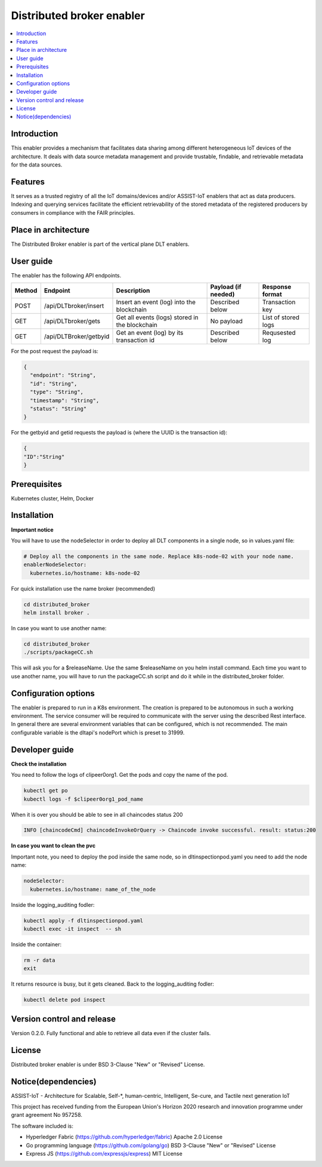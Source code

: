 .. _Distributed broker enabler:

##########################
Distributed broker enabler
##########################

.. contents::
  :local:
  :depth: 1

***************
Introduction
***************
This enabler provides a mechanism that facilitates data sharing among different heterogeneous IoT devices of the architecture. It deals with data source metadata management and provide trustable, findable, and retrievable metadata for the data sources.

***************
Features
***************
It serves as a trusted registry of all the IoT domains/devices and/or ASSIST-IoT enablers that act as data producers. Indexing and querying services facilitate the efficient retrievability of the stored metadata of the registered producers by consumers in compliance with the FAIR principles.

*********************
Place in architecture
*********************
The Distributed Broker enabler is part of the vertical plane DLT enablers.

.. figure:: ./broker.png
  :alt: Distributed Broker architecture
  :align: center


***************
User guide
***************
The enabler has the following API endpoints.

+--------+------------------------+------------------------------------------------+---------------------+---------------------+
| Method | Endpoint               | Description                                    | Payload (if needed) | Response format     |
+========+========================+================================================+=====================+=====================+
| POST   | /api/DLTbroker/insert  | Insert an event (log) into the blockchain      | Described below     | Transaction key     |
+--------+------------------------+------------------------------------------------+---------------------+---------------------+
| GET    | /api/DLTbroker/gets    | Get all events (logs) stored in the blockchain | No payload          | List of stored logs |
+--------+------------------------+------------------------------------------------+---------------------+---------------------+
| GET    | /api/DLTBroker/getbyid | Get an event (log) by its transaction id       | Described below     | Requsested log      |
+--------+------------------------+------------------------------------------------+---------------------+---------------------+

For the post request the payload is:

.. code:: python

  {
    "endpoint": "String",
    "id": "String",
    "type": "String",
    "timestamp": "String",
    "status": "String"
  }

For the getbyid and getid requests the payload is (where the UUID is the transaction id):

.. code:: python

  {
  "ID":"String"
  }

***************
Prerequisites
***************
Kubernetes cluster, Helm, Docker

***************
Installation
***************

**Important notice**

You will have to use the nodeSelector in order to deploy all DLT components in a single node, so in values.yaml file:

.. code:: bash

  # Deploy all the components in the same node. Replace k8s-node-02 with your node name.
  enablerNodeSelector: 
    kubernetes.io/hostname: k8s-node-02 

For quick installation use the name broker (recommended)

.. code:: bash

  cd distributed_broker
  helm install broker .

In case you want to use another name:

.. code:: bash

  cd distributed_broker
  ./scripts/packageCC.sh

This will ask you for a $releaseName. Use the same $releaseName on you helm install command. 
Each time you want to use another name, you will have to run the packageCC.sh script and do it while in the distributed_broker folder.

*********************
Configuration options
*********************
The enabler is prepared to run in a K8s environment. The creation is prepared to be autonomous in such a working environment. The service consumer will be required to communicate with the server using the described Rest interface. In general there are several environment variables that can be configured, which is not recommended. 
The main configurable variable is the dltapi's nodePort which is preset to 31999.

***************
Developer guide
***************

**Check the installation**

You need to follow the logs of clipeer0org1. Get the pods and copy the name of the pod.

.. code:: bash

  kubectl get po
  kubectl logs -f $clipeer0org1_pod_name

When it is over you should be able to see in all chaincodes status 200

.. code:: bash

  INFO [chaincodeCmd] chaincodeInvokeOrQuery -> Chaincode invoke successful. result: status:200 

**In case you want to clean the pvc**

Important note, you need to deploy the pod inside the same node, so in dltinspectionpod.yaml you need to add the node name:

.. code:: bash

  nodeSelector:
    kubernetes.io/hostname: name_of_the_node

Inside the logging_auditing fodler:

.. code:: bash

  kubectl apply -f dltinspectionpod.yaml
  kubectl exec -it inspect  -- sh

Inside the container:

.. code:: bash

  rm -r data
  exit

It returns resource is busy, but it gets cleaned.
Back to the logging_auditing fodler:

.. code:: bash
  
  kubectl delete pod inspect


***************************
Version control and release
***************************
Version 0.2.0. Fully functional and able to retrieve all data even if the cluster fails.

***************
License
***************
Distributed broker enabler is under BSD 3-Clause "New" or "Revised" License.
 
********************
Notice(dependencies)
********************
ASSIST-IoT - Architecture for Scalable, Self-*, human-centric, Intelligent, Se-cure, and Tactile next generation IoT

This project has received funding from the European Union's Horizon 2020 research and innovation programme under grant agreement No 957258.

The software included is:

- Hyperledger Fabric (https://github.com/hyperledger/fabric) Apache 2.0 License

- Go programming language (https://github.com/golang/go) BSD 3-Clause "New" or "Revised" License
  
- Express JS (https://github.com/expressjs/express) MIT License
